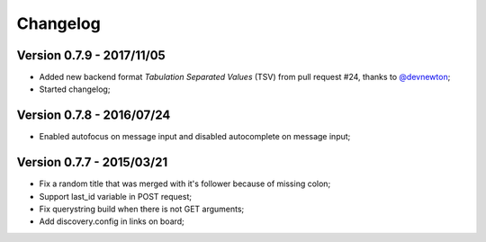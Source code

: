 .. _`@devnewton`: https://github.com/devnewton

=========
Changelog
=========

Version 0.7.9 - 2017/11/05
--------------------------

* Added new backend format *Tabulation Separated Values* (TSV) from pull request #24, thanks to `@devnewton`_;
* Started changelog;

Version 0.7.8 - 2016/07/24
--------------------------

* Enabled autofocus on message input and disabled autocomplete on message input;

Version 0.7.7 - 2015/03/21
--------------------------

* Fix a random title that was merged with it's follower because of missing colon;
* Support last_id variable in POST request;
* Fix querystring build when there is not GET arguments;
* Add discovery.config in links on board;
